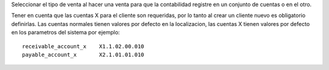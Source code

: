 Seleccionar el tipo de venta al hacer una venta para que la contabilidad registre
en un conjunto de cuentas o en el otro.

Tener en cuenta que las cuentas X para el cliente son requeridas, por lo tanto
al crear un cliente nuevo es obligatorio definirlas. Las cuentas normales tienen
valores por defecto en la localizacion, las cuentas X tienen valores por defecto
en los parametros del sistema por ejemplo:

::

    receivable_account_x    X1.1.02.00.010
    payable_account_x       X2.1.01.01.010
